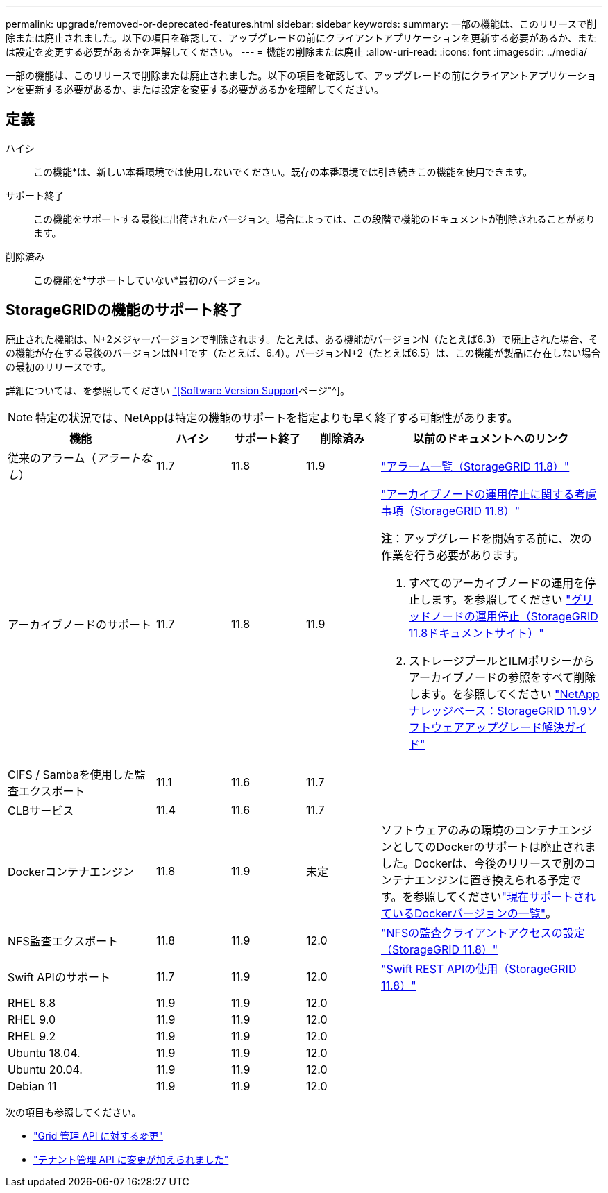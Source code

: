 ---
permalink: upgrade/removed-or-deprecated-features.html 
sidebar: sidebar 
keywords:  
summary: 一部の機能は、このリリースで削除または廃止されました。以下の項目を確認して、アップグレードの前にクライアントアプリケーションを更新する必要があるか、または設定を変更する必要があるかを理解してください。 
---
= 機能の削除または廃止
:allow-uri-read: 
:icons: font
:imagesdir: ../media/


[role="lead"]
一部の機能は、このリリースで削除または廃止されました。以下の項目を確認して、アップグレードの前にクライアントアプリケーションを更新する必要があるか、または設定を変更する必要があるかを理解してください。



== 定義

ハイシ:: この機能*は、新しい本番環境では使用しないでください。既存の本番環境では引き続きこの機能を使用できます。
サポート終了:: この機能をサポートする最後に出荷されたバージョン。場合によっては、この段階で機能のドキュメントが削除されることがあります。
削除済み:: この機能を*サポートしていない*最初のバージョン。




== StorageGRIDの機能のサポート終了

廃止された機能は、N+2メジャーバージョンで削除されます。たとえば、ある機能がバージョンN（たとえば6.3）で廃止された場合、その機能が存在する最後のバージョンはN+1です（たとえば、6.4）。バージョンN+2（たとえば6.5）は、この機能が製品に存在しない場合の最初のリリースです。

詳細については、を参照してください https://mysupport.netapp.com/site/info/version-support["[Software Version Support]ページ"^]。


NOTE: 特定の状況では、NetAppは特定の機能のサポートを指定よりも早く終了する可能性があります。

[cols="2a,1a,1a,1a,3a"]
|===
| 機能 | ハイシ | サポート終了 | 削除済み | 以前のドキュメントへのリンク 


 a| 
従来のアラーム（_アラートなし_）
 a| 
11.7
 a| 
11.8
 a| 
11.9
 a| 
https://docs.netapp.com/us-en/storagegrid-118/monitor/alarms-reference.html["アラーム一覧（StorageGRID 11.8）"^]



 a| 
アーカイブノードのサポート
 a| 
11.7
 a| 
11.8
 a| 
11.9
 a| 
https://docs.netapp.com/us-en/storagegrid-118/maintain/considerations-for-decommissioning-admin-or-gateway-nodes.html["アーカイブノードの運用停止に関する考慮事項（StorageGRID 11.8）"^]

*注*：アップグレードを開始する前に、次の作業を行う必要があります。

. すべてのアーカイブノードの運用を停止します。を参照してください https://docs.netapp.com/us-en/storagegrid-118/maintain/grid-node-decommissioning.html["グリッドノードの運用停止（StorageGRID 11.8ドキュメントサイト）"^]
. ストレージプールとILMポリシーからアーカイブノードの参照をすべて削除します。を参照してください https://kb.netapp.com/hybrid/StorageGRID/Maintenance/StorageGRID_11.9_software_upgrade_resolution_guide["NetAppナレッジベース：StorageGRID 11.9ソフトウェアアップグレード解決ガイド"^]




 a| 
CIFS / Sambaを使用した監査エクスポート
 a| 
11.1
 a| 
11.6
 a| 
11.7
 a| 



 a| 
CLBサービス
 a| 
11.4
 a| 
11.6
 a| 
11.7
 a| 



 a| 
Dockerコンテナエンジン
 a| 
11.8
 a| 
11.9
 a| 
未定
 a| 
ソフトウェアのみの環境のコンテナエンジンとしてのDockerのサポートは廃止されました。Dockerは、今後のリリースで別のコンテナエンジンに置き換えられる予定です。を参照してくださいlink:../ubuntu/software-requirements.html#docker-versions-tested["現在サポートされているDockerバージョンの一覧"]。



 a| 
NFS監査エクスポート
 a| 
11.8
 a| 
11.9
 a| 
12.0
 a| 
https://docs.netapp.com/us-en/storagegrid-118/admin/configuring-audit-client-access.html["NFSの監査クライアントアクセスの設定（StorageGRID 11.8）"^]



 a| 
Swift APIのサポート
 a| 
11.7
 a| 
11.9
 a| 
12.0
 a| 
https://docs.netapp.com/us-en/storagegrid-118/swift/index.html["Swift REST APIの使用（StorageGRID 11.8）"^]



 a| 
RHEL 8.8
 a| 
11.9
 a| 
11.9
 a| 
12.0
 a| 



 a| 
RHEL 9.0
 a| 
11.9
 a| 
11.9
 a| 
12.0
 a| 



 a| 
RHEL 9.2
 a| 
11.9
 a| 
11.9
 a| 
12.0
 a| 



 a| 
Ubuntu 18.04.
 a| 
11.9
 a| 
11.9
 a| 
12.0
 a| 



 a| 
Ubuntu 20.04.
 a| 
11.9
 a| 
11.9
 a| 
12.0
 a| 



 a| 
Debian 11
 a| 
11.9
 a| 
11.9
 a| 
12.0
 a| 

|===
次の項目も参照してください。

* link:../upgrade/changes-to-grid-management-api.html["Grid 管理 API に対する変更"]
* link:../upgrade/changes-to-tenant-management-api.html["テナント管理 API に変更が加えられました"]

